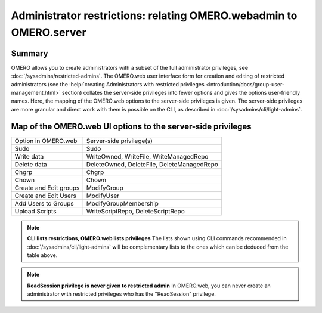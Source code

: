 Administrator restrictions: relating OMERO.webadmin to OMERO.server
===================================================================


Summary
-------

OMERO allows you to create administrators with a subset of the full
administrator privileges,
see :doc:`/sysadmins/restricted-admins`.
The OMERO.web user interface form for creation and editing of
restricted administrators
(see the :help:`creating Administrators with restricted privileges <introduction/docs/group-user-management.html>` section)
collates the server-side privileges
into fewer options and gives the options user-friendly
names. Here, the mapping of the OMERO.web options to the 
server-side privileges is given. The server-side privileges
are more granular and direct work with them is possible on the CLI,
as described in :doc:`/sysadmins/cli/light-admins`.

Map of the OMERO.web UI options to the server-side privileges
-------------------------------------------------------------

================================ =============================================== 
Option in OMERO.web              Server-side privilege(s)  
-------------------------------- -----------------------------------------------
Sudo                              Sudo                    
Write data                        WriteOwned, WriteFile, WriteManagedRepo                           
Delete data                       DeleteOwned, DeleteFile, DeleteManagedRepo                
Chgrp                             Chgrp                
Chown                             Chown                
Create and Edit groups            ModifyGroup                
Create and Edit Users             ModifyUser               
Add Users to Groups               ModifyGroupMembership                
Upload Scripts                    WriteScriptRepo, DeleteScriptRepo                

================================ =============================================== 

.. note::
    **CLI lists restrictions, OMERO.web lists privileges**
    The lists shown using CLI commands recommended in 
    :doc:`/sysadmins/cli/light-admins` will be complementary
    lists to the ones which can be deduced from the table above.

.. note::
    **ReadSession privilege is never given to restricted admin**
    In OMERO.web, you can never create an administrator with restricted
    privileges who has the "ReadSession" privilege.

